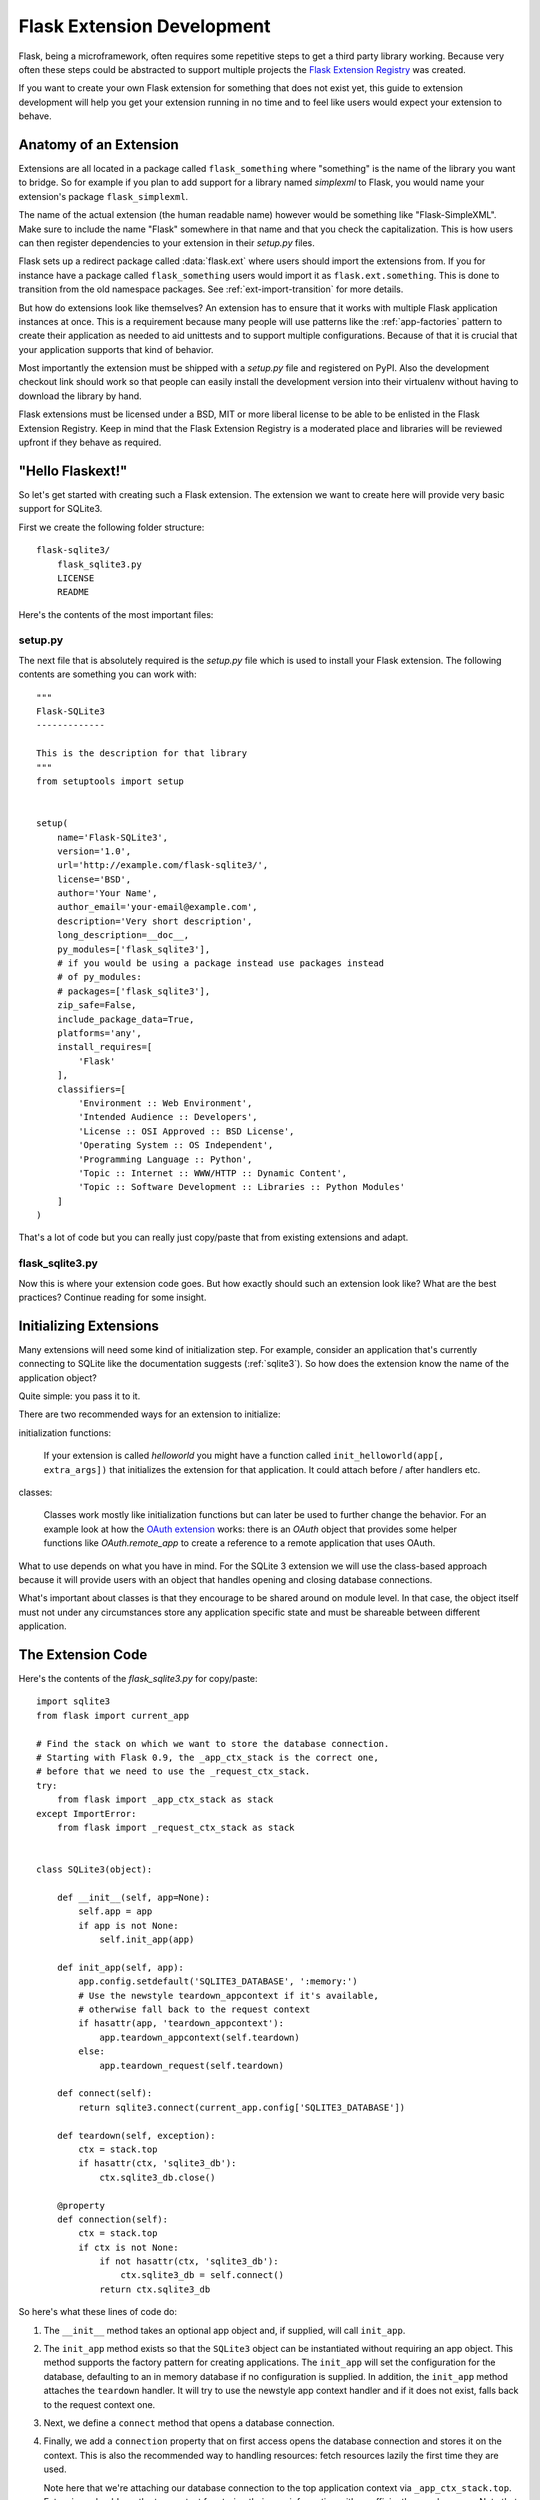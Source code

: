 .. _extension-dev:

Flask Extension Development
===========================

Flask, being a microframework, often requires some repetitive steps to get
a third party library working.  Because very often these steps could be
abstracted to support multiple projects the `Flask Extension Registry`_
was created.

If you want to create your own Flask extension for something that does not
exist yet, this guide to extension development will help you get your
extension running in no time and to feel like users would expect your
extension to behave.

.. _Flask Extension Registry: http://flask.pocoo.org/extensions/

Anatomy of an Extension
-----------------------

Extensions are all located in a package called ``flask_something``
where "something" is the name of the library you want to bridge.  So for
example if you plan to add support for a library named `simplexml` to
Flask, you would name your extension's package ``flask_simplexml``.

The name of the actual extension (the human readable name) however would
be something like "Flask-SimpleXML".  Make sure to include the name
"Flask" somewhere in that name and that you check the capitalization.
This is how users can then register dependencies to your extension in
their `setup.py` files.

Flask sets up a redirect package called :data:`flask.ext` where users
should import the extensions from.  If you for instance have a package
called ``flask_something`` users would import it as
``flask.ext.something``.  This is done to transition from the old
namespace packages.  See :ref:`ext-import-transition` for more details.

But how do extensions look like themselves?  An extension has to ensure
that it works with multiple Flask application instances at once.  This is
a requirement because many people will use patterns like the
:ref:`app-factories` pattern to create their application as needed to aid
unittests and to support multiple configurations.  Because of that it is
crucial that your application supports that kind of behavior.

Most importantly the extension must be shipped with a `setup.py` file and
registered on PyPI.  Also the development checkout link should work so
that people can easily install the development version into their
virtualenv without having to download the library by hand.

Flask extensions must be licensed under a BSD, MIT or more liberal license
to be able to be enlisted in the Flask Extension Registry.  Keep in mind
that the Flask Extension Registry is a moderated place and libraries will
be reviewed upfront if they behave as required.

"Hello Flaskext!"
-----------------

So let's get started with creating such a Flask extension.  The extension
we want to create here will provide very basic support for SQLite3.

First we create the following folder structure::

    flask-sqlite3/
        flask_sqlite3.py
        LICENSE
        README

Here's the contents of the most important files:

setup.py
````````

The next file that is absolutely required is the `setup.py` file which is
used to install your Flask extension.  The following contents are
something you can work with::

    """
    Flask-SQLite3
    -------------

    This is the description for that library
    """
    from setuptools import setup


    setup(
        name='Flask-SQLite3',
        version='1.0',
        url='http://example.com/flask-sqlite3/',
        license='BSD',
        author='Your Name',
        author_email='your-email@example.com',
        description='Very short description',
        long_description=__doc__,
        py_modules=['flask_sqlite3'],
        # if you would be using a package instead use packages instead
        # of py_modules:
        # packages=['flask_sqlite3'],
        zip_safe=False,
        include_package_data=True,
        platforms='any',
        install_requires=[
            'Flask'
        ],
        classifiers=[
            'Environment :: Web Environment',
            'Intended Audience :: Developers',
            'License :: OSI Approved :: BSD License',
            'Operating System :: OS Independent',
            'Programming Language :: Python',
            'Topic :: Internet :: WWW/HTTP :: Dynamic Content',
            'Topic :: Software Development :: Libraries :: Python Modules'
        ]
    )

That's a lot of code but you can really just copy/paste that from existing
extensions and adapt.

flask_sqlite3.py
````````````````

Now this is where your extension code goes.  But how exactly should such
an extension look like?  What are the best practices?  Continue reading
for some insight.

Initializing Extensions
-----------------------

Many extensions will need some kind of initialization step.  For example,
consider an application that's currently connecting to SQLite like the
documentation suggests (:ref:`sqlite3`).  So how does the extension
know the name of the application object?

Quite simple: you pass it to it.

There are two recommended ways for an extension to initialize:

initialization functions:

    If your extension is called `helloworld` you might have a function
    called ``init_helloworld(app[, extra_args])`` that initializes the
    extension for that application.  It could attach before / after
    handlers etc.

classes:

    Classes work mostly like initialization functions but can later be
    used to further change the behavior.  For an example look at how the
    `OAuth extension`_ works: there is an `OAuth` object that provides
    some helper functions like `OAuth.remote_app` to create a reference to
    a remote application that uses OAuth.

What to use depends on what you have in mind.  For the SQLite 3 extension
we will use the class-based approach because it will provide users with an
object that handles opening and closing database connections.

What's important about classes is that they encourage to be shared around
on module level.  In that case, the object itself must not under any
circumstances store any application specific state and must be shareable
between different application.

The Extension Code
------------------

Here's the contents of the `flask_sqlite3.py` for copy/paste::

    import sqlite3
    from flask import current_app

    # Find the stack on which we want to store the database connection.
    # Starting with Flask 0.9, the _app_ctx_stack is the correct one,
    # before that we need to use the _request_ctx_stack.
    try:
        from flask import _app_ctx_stack as stack
    except ImportError:
        from flask import _request_ctx_stack as stack


    class SQLite3(object):

        def __init__(self, app=None):
            self.app = app
            if app is not None:
                self.init_app(app)

        def init_app(self, app):
            app.config.setdefault('SQLITE3_DATABASE', ':memory:')
            # Use the newstyle teardown_appcontext if it's available,
            # otherwise fall back to the request context
            if hasattr(app, 'teardown_appcontext'):
                app.teardown_appcontext(self.teardown)
            else:
                app.teardown_request(self.teardown)

        def connect(self):
            return sqlite3.connect(current_app.config['SQLITE3_DATABASE'])

        def teardown(self, exception):
            ctx = stack.top
            if hasattr(ctx, 'sqlite3_db'):
                ctx.sqlite3_db.close()

        @property
        def connection(self):
            ctx = stack.top
            if ctx is not None:
                if not hasattr(ctx, 'sqlite3_db'):
                    ctx.sqlite3_db = self.connect()
                return ctx.sqlite3_db


So here's what these lines of code do:

1.  The ``__init__`` method takes an optional app object and, if supplied, will
    call ``init_app``.
2.  The ``init_app`` method exists so that the ``SQLite3`` object can be
    instantiated without requiring an app object.  This method supports the
    factory pattern for creating applications.  The ``init_app`` will set the
    configuration for the database, defaulting to an in memory database if
    no configuration is supplied.  In addition, the ``init_app`` method attaches
    the ``teardown`` handler.  It will try to use the newstyle app context
    handler and if it does not exist, falls back to the request context
    one.
3.  Next, we define a ``connect`` method that opens a database connection.
4.  Finally, we add a ``connection`` property that on first access opens
    the database connection and stores it on the context.  This is also
    the recommended way to handling resources: fetch resources lazily the
    first time they are used.

    Note here that we're attaching our database connection to the top
    application context via ``_app_ctx_stack.top``. Extensions should use
    the top context for storing their own information with a sufficiently
    complex name.  Note that we're falling back to the
    ``_request_ctx_stack.top`` if the application is using an older
    version of Flask that does not support it.

So why did we decide on a class-based approach here?  Because using our
extension looks something like this::

    from flask import Flask
    from flask_sqlite3 import SQLite3

    app = Flask(__name__)
    app.config.from_pyfile('the-config.cfg')
    db = SQLite3(app)

You can then use the database from views like this::

    @app.route('/')
    def show_all():
        cur = db.connection.cursor()
        cur.execute(...)

Likewise if you are outside of a request but you are using Flask 0.9 or
later with the app context support, you can use the database in the same
way::

    with app.app_context():
        cur = db.connection.cursor()
        cur.execute(...)

At the end of the `with` block the teardown handles will be executed
automatically.

Additionally, the ``init_app`` method is used to support the factory pattern
for creating apps::

    db = Sqlite3()
    # Then later on.
    app = create_app('the-config.cfg')
    db.init_app(app)

Keep in mind that supporting this factory pattern for creating apps is required
for approved flask extensions (described below).

.. admonition:: Note on ``init_app``

   As you noticed, ``init_app`` does not assign ``app`` to ``self``.  This
   is intentional!  Class based Flask extensions must only store the
   application on the object when the application was passed to the
   constructor.  This tells the extension: I am not interested in using
   multiple applications.

   When the extension needs to find the current application and it does
   not have a reference to it, it must either use the
   :data:`~flask.current_app` context local or change the API in a way
   that you can pass the application explicitly.


Using _app_ctx_stack
--------------------

In the example above, before every request, a ``sqlite3_db`` variable is
assigned to ``_app_ctx_stack.top``.  In a view function, this variable is
accessible using the ``connection`` property of ``SQLite3``.  During the
teardown of a request, the ``sqlite3_db`` connection is closed.  By using
this pattern, the *same* connection to the sqlite3 database is accessible
to anything that needs it for the duration of the request.

If the :data:`~flask._app_ctx_stack` does not exist because the user uses
an old version of Flask, it is recommended to fall back to
:data:`~flask._request_ctx_stack` which is bound to a request.

Teardown Behavior
-----------------

*This is only relevant if you want to support Flask 0.6 and older*

Due to the change in Flask 0.7 regarding functions that are run at the end
of the request your extension will have to be extra careful there if it
wants to continue to support older versions of Flask.  The following
pattern is a good way to support both::

    def close_connection(response):
        ctx = _request_ctx_stack.top
        ctx.sqlite3_db.close()
        return response

    if hasattr(app, 'teardown_request'):
        app.teardown_request(close_connection)
    else:
        app.after_request(close_connection)

Strictly speaking the above code is wrong, because teardown functions are
passed the exception and typically don't return anything.  However because
the return value is discarded this will just work assuming that the code
in between does not touch the passed parameter.

Learn from Others
-----------------

This documentation only touches the bare minimum for extension
development.  If you want to learn more, it's a very good idea to check
out existing extensions on the `Flask Extension Registry`_.  If you feel
lost there is still the `mailinglist`_ and the `IRC channel`_ to get some
ideas for nice looking APIs.  Especially if you do something nobody before
you did, it might be a very good idea to get some more input.  This not
only to get an idea about what people might want to have from an
extension, but also to avoid having multiple developers working on pretty
much the same side by side.

Remember: good API design is hard, so introduce your project on the
mailinglist, and let other developers give you a helping hand with
designing the API.

The best Flask extensions are extensions that share common idioms for the
API.  And this can only work if collaboration happens early.

Approved Extensions
-------------------

Flask also has the concept of approved extensions.  Approved extensions
are tested as part of Flask itself to ensure extensions do not break on
new releases.  These approved extensions are listed on the `Flask
Extension Registry`_ and marked appropriately.  If you want your own
extension to be approved you have to follow these guidelines:

0. An approved Flask extension requires a maintainer. In the event an
   extension author would like to move beyond the project, the project should
   find a new maintainer including full source hosting transition and PyPI
   access.  If no maintainer is available, give access to the Flask core team.
1. An approved Flask extension must provide exactly one package or module
   named ``flask_extensionname``.  They might also reside inside a
   ``flaskext`` namespace packages though this is discouraged now.
2. It must ship a testing suite that can either be invoked with ``make test``
   or ``python setup.py test``.  For test suites invoked with ``make
   test`` the extension has to ensure that all dependencies for the test
   are installed automatically.  If tests are invoked with ``python setup.py
   test``, test dependencies can be specified in the `setup.py` file.  The
   test suite also has to be part of the distribution.
3. APIs of approved extensions will be checked for the following
   characteristics:

   -   an approved extension has to support multiple applications
       running in the same Python process.
   -   it must be possible to use the factory pattern for creating
       applications.

4. The license must be BSD/MIT/WTFPL licensed.
5. The naming scheme for official extensions is *Flask-ExtensionName* or
   *ExtensionName-Flask*.
6. Approved extensions must define all their dependencies in the
   `setup.py` file unless a dependency cannot be met because it is not
   available on PyPI.
7. The extension must have documentation that uses one of the two Flask
   themes for Sphinx documentation.
8. The ``zip_safe`` flag in the setup script must be set to ``False``,
   even if the extension would be safe for zipping.
9. An extension currently has to support Python 2.6 as well as
   Python 2.7


.. _ext-import-transition:

Extension Import Transition
---------------------------

For a while we recommended using namespace packages for Flask extensions.
This turned out to be problematic in practice because many different
competing namespace package systems exist and pip would automatically
switch between different systems and this caused a lot of problems for
users.

Instead we now recommend naming packages ``flask_foo`` instead of the now
deprecated ``flaskext.foo``.  Flask 0.8 introduces a redirect import
system that lets uses import from ``flask.ext.foo`` and it will try
``flask_foo`` first and if that fails ``flaskext.foo``.

Flask extensions should urge users to import from ``flask_foo``
instead of ``flask.ext.foo`` or ``flaskext_foo`` so that extensions can
transition to the new package name without affecting users.


.. _OAuth extension: http://pythonhosted.org/Flask-OAuth/
.. _mailinglist: http://flask.pocoo.org/mailinglist/
.. _IRC channel: http://flask.pocoo.org/community/irc/
